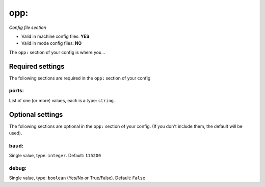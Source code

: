 opp:
====

*Config file section*

* Valid in machine config files: **YES**
* Valid in mode config files: **NO**

.. overview

The ``opp:`` section of your config is where you...

.. todo::
   Add description.


Required settings
-----------------

The following sections are required in the ``opp:`` section of your config:

ports:
~~~~~~
List of one (or more) values, each is a type: ``string``. 

.. todo::
   Add description.


Optional settings
-----------------

The following sections are optional in the ``opp:`` section of your config. (If you don't include them, the default will be used).

baud:
~~~~~
Single value, type: ``integer``. Default: ``115200``

.. todo::
   Add description.

debug:
~~~~~~
Single value, type: ``boolean`` (Yes/No or True/False). Default: ``False``

.. todo::
   Add description.


